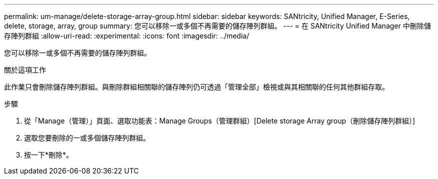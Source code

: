 ---
permalink: um-manage/delete-storage-array-group.html 
sidebar: sidebar 
keywords: SANtricity, Unified Manager, E-Series, delete, storage, array, group 
summary: 您可以移除一或多個不再需要的儲存陣列群組。 
---
= 在 SANtricity Unified Manager 中刪除儲存陣列群組
:allow-uri-read: 
:experimental: 
:icons: font
:imagesdir: ../media/


[role="lead"]
您可以移除一或多個不再需要的儲存陣列群組。

.關於這項工作
此作業只會刪除儲存陣列群組。與刪除群組相關聯的儲存陣列仍可透過「管理全部」檢視或與其相關聯的任何其他群組存取。

.步驟
. 從「Manage（管理）」頁面、選取功能表：Manage Groups（管理群組）[Delete storage Array group（刪除儲存陣列群組）]
. 選取您要刪除的一或多個儲存陣列群組。
. 按一下*刪除*。

